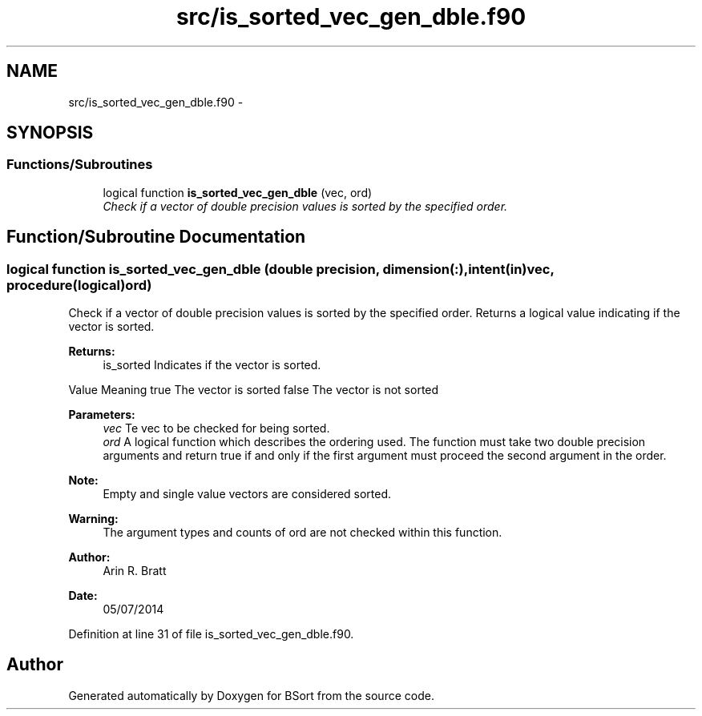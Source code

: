 .TH "src/is_sorted_vec_gen_dble.f90" 3 "Mon Jul 7 2014" "Version 1.0" "BSort" \" -*- nroff -*-
.ad l
.nh
.SH NAME
src/is_sorted_vec_gen_dble.f90 \- 
.SH SYNOPSIS
.br
.PP
.SS "Functions/Subroutines"

.in +1c
.ti -1c
.RI "logical function \fBis_sorted_vec_gen_dble\fP (vec, ord)"
.br
.RI "\fICheck if a vector of double precision values is sorted by the specified order\&. \fP"
.in -1c
.SH "Function/Subroutine Documentation"
.PP 
.SS "logical function is_sorted_vec_gen_dble (double precision, dimension(:), intent(in)vec, procedure(logical)ord)"
Check if a vector of double precision values is sorted by the specified order\&. Returns a logical value indicating if the vector is sorted\&.
.PP
\fBReturns:\fP
.RS 4
is_sorted Indicates if the vector is sorted\&.
.RE
.PP
Value Meaning  true The vector is sorted false The vector is not sorted 
.PP
\fBParameters:\fP
.RS 4
\fIvec\fP Te vec to be checked for being sorted\&.
.br
\fIord\fP A logical function which describes the ordering used\&. The function must take two double precision arguments and return true if and only if the first argument must proceed the second argument in the order\&.
.RE
.PP
\fBNote:\fP
.RS 4
Empty and single value vectors are considered sorted\&.
.RE
.PP
\fBWarning:\fP
.RS 4
The argument types and counts of ord are not checked within this function\&.
.RE
.PP
\fBAuthor:\fP
.RS 4
Arin R\&. Bratt 
.RE
.PP
\fBDate:\fP
.RS 4
05/07/2014 
.RE
.PP

.PP
Definition at line 31 of file is_sorted_vec_gen_dble\&.f90\&.
.SH "Author"
.PP 
Generated automatically by Doxygen for BSort from the source code\&.
